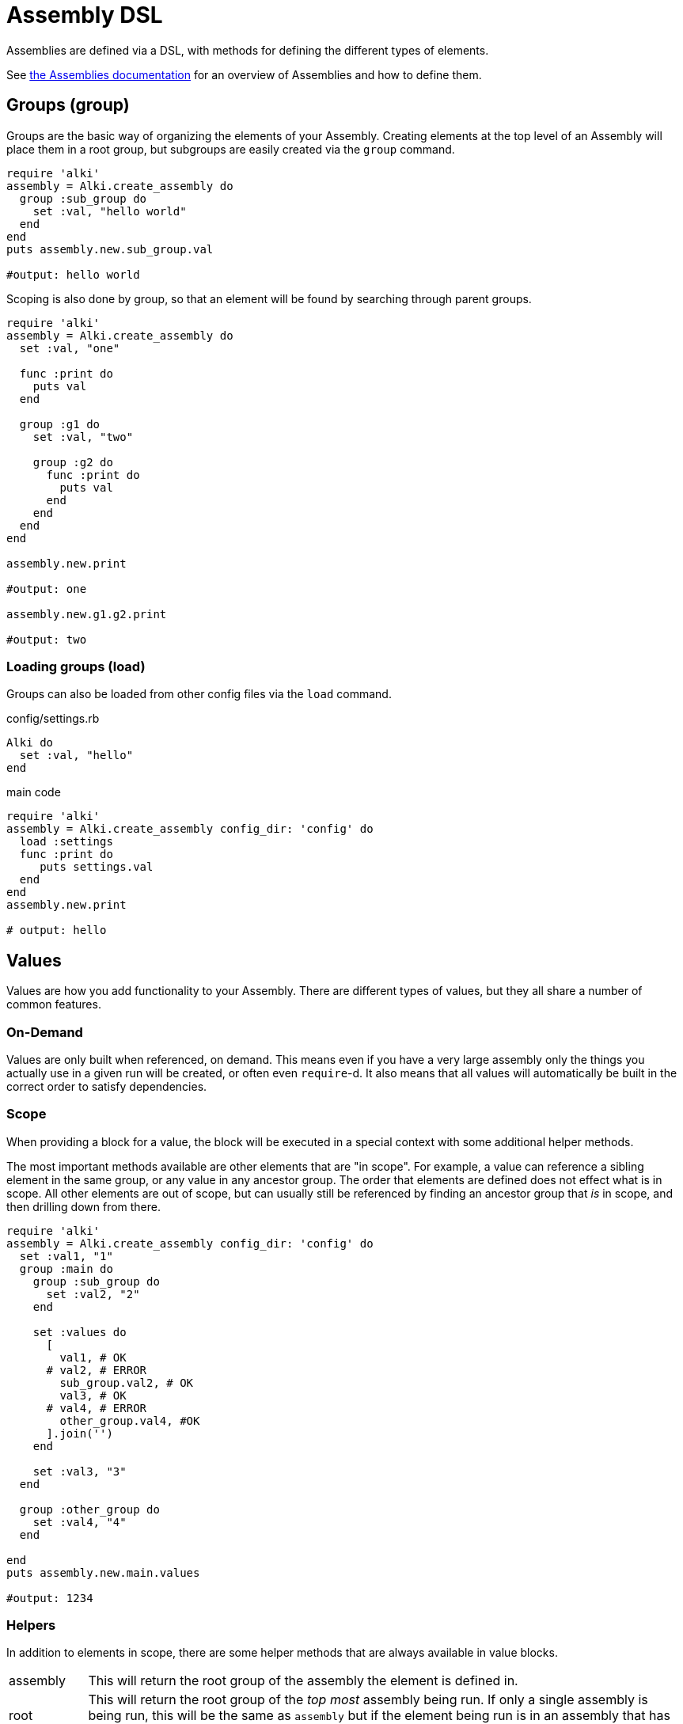 Assembly DSL
============

Assemblies are defined via a DSL,
with methods for defining the different types of elements.

See link:assemblies.adoc[the Assemblies documentation] for an
overview of Assemblies and how to define them.

[[group]]
Groups (group)
--------------

Groups are the basic way of organizing the elements of your Assembly. Creating elements at the top
level of an Assembly will place them in a root group, but subgroups are easily created via the `group`
command.

```ruby
require 'alki'
assembly = Alki.create_assembly do
  group :sub_group do
    set :val, "hello world"
  end
end
puts assembly.new.sub_group.val

#output: hello world
```

Scoping is also done by group, so that an element will be found by searching through parent groups.

```ruby
require 'alki'
assembly = Alki.create_assembly do
  set :val, "one"

  func :print do
    puts val
  end

  group :g1 do
    set :val, "two"

    group :g2 do
      func :print do
        puts val
      end
    end
  end
end

assembly.new.print

#output: one

assembly.new.g1.g2.print

#output: two
```

[[load]]
### Loading groups (load)

Groups can also be loaded from other config files via the `load` command.

.config/settings.rb
```ruby
Alki do
  set :val, "hello"
end
```

.main code
```ruby
require 'alki'
assembly = Alki.create_assembly config_dir: 'config' do
  load :settings
  func :print do
     puts settings.val
  end
end
assembly.new.print

# output: hello
```

[[values]]
Values
------

Values are how you add functionality to your Assembly. There are different types of values, but they
all share a number of common features.

[[on-demand]]
### On-Demand

Values are only built when referenced, on demand. This means even if you have a very large assembly
only the things you actually use in a given run will be created, or often even `require`-d. It also
means that all values will automatically be built in the correct order to satisfy dependencies.

[[scope]]
### Scope

When providing a block for a value, the block will be executed in a special context with some
additional helper methods.

The most important methods available are other elements that are "in scope". For example, a value can
reference a sibling element in the same group, or any value in any ancestor group. The order that
elements are defined does not effect what is in scope. All other elements are out of scope, but can
usually still be referenced by finding an ancestor group that 'is' in scope, and then drilling down
from there.

```ruby
require 'alki'
assembly = Alki.create_assembly config_dir: 'config' do
  set :val1, "1"
  group :main do
    group :sub_group do
      set :val2, "2"
    end

    set :values do
      [
        val1, # OK
      # val2, # ERROR
        sub_group.val2, # OK
        val3, # OK
      # val4, # ERROR
        other_group.val4, #OK
      ].join('')
    end

    set :val3, "3"
  end

  group :other_group do
    set :val4, "4"
  end

end
puts assembly.new.main.values

#output: 1234
```

[[helpers]]
### Helpers

In addition to elements in scope, there are some helper methods that are always available in value
blocks.

[horizontal]

assembly:: This will return the root group of the assembly the element is defined in.

root:: This will return the root group of the 'top most' assembly being run. If only a single
assembly is being run, this will be the same as `assembly` but if the element being run is in
an assembly that has been mounted into another assembly, they will differ.

lookup(path):: This can be used to reference an element by a string path (using periods (`.`) to
drill down into groups). If called directly it will lookup using the local scope. It is also available
as a method on all groups, so `assembly.lookup(path)` would lookup an element starting from the root
of the assembly.

lazy(path):: This works the same as `lookup`, but with an important difference: Instead of doing the
lookup immediately, it will instead return a "proxy" object, which will do the lookup the first time
a method is called on the proxy object, and then delegate all method calls to the actual element. This
can be used to handle circular references in services.

[[value-types]]
Value Types
-----------

There are four types of elements loosely categorized as "values".

[[set]]
### Basic Values (set)

The simplest type of values are ones created via the `set` command. There are two forms of `set`.
One that just takes it's value as an argument, and another that takes a block.

```ruby
require 'alki'
assembly = Alki.create_assembly do
  # This form takes the value as the second argument
  set :val1, "hello"

  # INVALID! Value may not be a reference to another element
  # set :val2, val1

  # This form takes the value as a block.
  # Block is run once and result cached.
  # Allows referencing other elements
  set :val2 do
    val1
  end
end
puts assembly.new.val2

#output: hello
```

[[func]]
### Functions (func)

Simple callable values can be created with the `func` command. These can take arguments, are run
each time they are referenced, and can access other elements.

```ruby
require 'alki'
assembly = Alki.create_assembly do
  set :greeting, "Hello %s!"

  func :greet do |name|
    puts(greeting % [name])
  end
end
puts assembly.new.greet "Matt"

#output: Hello Matt!
```

[[service]]
### Services (service)

Services are the key element Assemblies are typically made up of. Like the block form of `set`,
`service` takes a name and block, which will be evaluated once on-demand and the result cached.
Whereas `set` is a lightweight element for simple values, `service` provides more functionality
via overlays and tags.

Commonly a service will require the file that defines a class, and then constructs an instance of
that class.

```ruby
require 'alki'
assembly = Alki.create_assembly do
  service :logger do
    require 'logger'
    Logger.new STDOUT
  end
end
assembly.new.logger << "hello\n"

#output: hello
```

[[factory]]
### Factories (factory)

Factories are a mix between services and funcs. Like services, they take a block which is evaluated
once. Unlike services though, that block must return a callable "builder" (like a Proc).

If a factory is referenced as a service (i.e. no arguments) it returns a factory object
that responds to either `#call` or `#new` and will call the builder in turn.

If a factory is instead referenced like a method (i.e. with arguments) it will
call the builder directly.

```ruby
require 'alki'
assembly = Alki.create_assembly do
  factory :logger do
    require 'logger'
    -> (io) { Logger.new io }
  end

  service :main_logger do
    logger STDOUT
    # -or-
    logger.call STDOUT
  end
end
assembly.new.main_logger << "hello\n"

#output: hello
```

[[mount]]
## Mounting Assemblies (mount)

Other assemblies can be mounted into your Assembly using the `mount` command.

The first argument is what the element should be named in the parent assembly.
The optional second argument is the assembly to be mounted.
This can either be the assembly module,
or be a "require" string (relative path but no `.rb`).
It defaults to the element name.
If a string, Alki will attempt to `require` it, and then look for a matching constant.


```ruby
require 'alki'

other_assembly = Alki.create_assembly do
  set :val, "one"

  # This is invalid as there is no such element as 'val2'
  set :invalid_val2 do
    val2
  end

  # Normally, this would also be invalid, but if mounted
  # in an assembly that has a 'val2' element, this works.
  set :root_val2 do
    root.val2
  end
end

assembly = Alki.create_assembly do
  set :val2, "two"
  mount :other, other_assembly
end
instance = assembly.new
puts instance.other.val
#output: one

# Even though val2 exists in MainAssembly, it is not directly accessibly to elements
# within OtherAssembly
begin
  puts instance.other.invalid_val2
rescue => e
  puts e
end
# output: undefined local variable or method 'val2'

# This works, because root returns the root assembly, which has a 'val2' element
puts instance.other.root_val2
#output: two
```

In addition, `assembly` takes an optional third hash argument or a block which can be used to set
overrides in the same way `::new` does for assemblies. Elements from the parent assembly are
automatically in scope for overrides.

```ruby
require 'alki'
other_assembly = Alki.create_assembly do
  set :msg, nil
  func :print do
    puts msg
  end
end

assembly = Alki.create_assembly do
  set :val, "hello"
  mount :other, other_assembly do
    set :msg do
      val
    end
  end
end
assembly.new.other.print

#output: hello
```

[[try_mount]]
### Optional mounts (try_mount)

Sometimes a library might not always be present. For example, using Bundler
for development only gems. In that case `try_mount` can be used instead of
`mount`. If the assembly library can't be found, the mount will simply be
ignore.

[[overlays_and_tags]]
## Overlays and Tags

[[overlay]]
### Overlay (overlay)

Overlays are a way to transparently wrap services.
They work by taking the name of a service or a group
along with the name of an element to be used as the overlay,
plus some optional arguments.

When the named service is built
the overlay element will be called (with `.call`)
with the built service object and the optional arguments,
and it's result will be what's returned.

Factories work well as overlay elements.

```ruby
require 'alki'

assembly = Alki.create_assembly do
  overlay :greeting, :exclaim, 3

  service :greeting do
    'Hello World'
  end

  factory :exclaim do
    -> (string,count) do
      string + ('!' * count)
    end
  end
end

puts assembly.new.greeting

#output: Hello World!!!
```

[[tag]]
### Tags (tag)

Tags are way of adding metadata to your elements. They can either be just a name, or
optionally carry a value

```ruby
require 'alki'

assembly = Alki.create_assembly do
  tag :tag1, with_value: 123
  service :tagged do
    meta[:tags]
  end
end

puts assembly.new.tagged

#output: {:with_value=>123, :tag1=>true}
```

Tags can be applied to groups to tag everything within that group

```ruby
require 'alki'

assembly = Alki.create_assembly do
  tag :tag1
  group :grp do
    tag :tag2
    service :tagged do
      meta[:tags]
    end
  end
end

puts assembly.new.grp.tagged

#output: {:tag1=>true, :tag2=>true}
```

[[overlay_tag]]
#### Overlaying tags (overlay_tag)

Instead of overlaying services directly, it's often useful to overlay all services
with a given tag.

```ruby
require 'alki'

assembly = Alki.create_assembly do
  overlay_tag :exclaimed, :exclaim, 3

  tag :exclaimed
  service :greeting do
    'Hello World'
  end

  factory :exclaim do
    -> (string,count) do
      string + ('!' * count)
    end
  end
end

puts assembly.new.greeting

#output: Hello World!!!
```

Factories can access the tags of the services their being called from, allowing you
to customize the build based on what tags are present

```ruby
require 'alki'

assembly = Alki.create_assembly do
  overlay_tag :process, :process_string

  tag :process, exclaim: 3
  service :greeting do
    'Hello World'
  end

  factory :process_string do
    -> (string) do
      if exclaim = meta[:tags][:exclaim]
        string = string + ('!' * exclaim)
      end
      string
    end
  end
end

puts assembly.new.greeting

#output: Hello World!!!
```

Finally, tag overlays work even across assembly mounts, allowing overlays to
be defined in a library, and then applied by tagging services.

```ruby
require 'alki'

string_processor = Alki.create_assembly do
  overlay_tag :process, :process_string

  factory :process_string do
    -> (string) do
      if exclaim = meta[:tags][:exclaim]
        string = string + ('!' * exclaim)
      end
      string
    end
  end
end

assembly = Alki.create_assembly do
  mount :string_processor, string_processor

  tag :process, exclaim: 3
  service :greeting do
    'Hello World'
  end
end

puts assembly.new.greeting

#output: Hello World!!!
```
